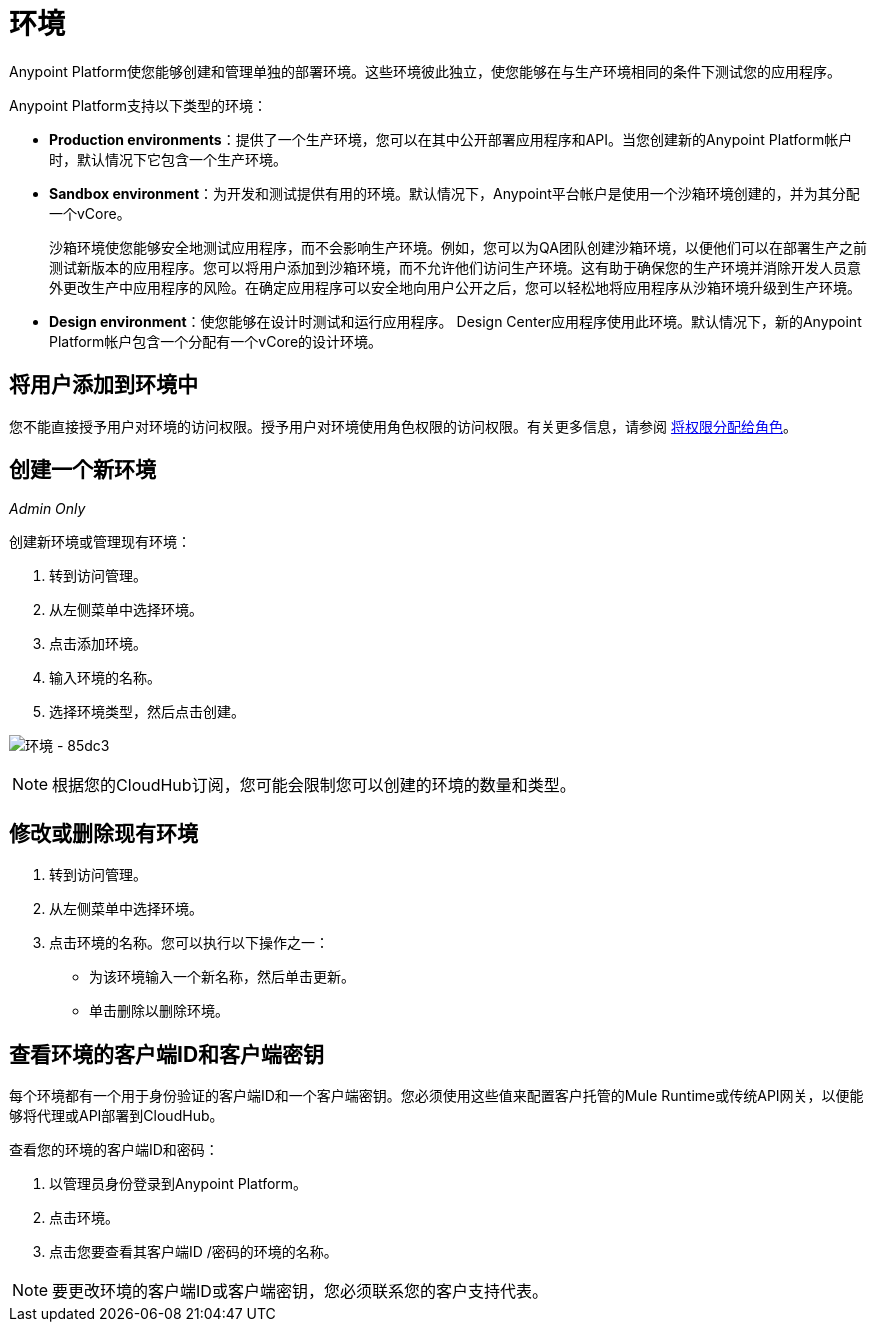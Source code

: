 = 环境

Anypoint Platform使您能够创建和管理单独的部署环境。这些环境彼此独立，使您能够在与生产环境相同的条件下测试您的应用程序。

Anypoint Platform支持以下类型的环境：

*  **Production environments**：提供了一个生产环境，您可以在其中公开部署应用程序和API。当您创建新的Anypoint Platform帐户时，默认情况下它包含一个生产环境。
*  **Sandbox environment**：为开发和测试提供有用的环境。默认情况下，Anypoint平台帐户是使用一个沙箱环​​境创建的，并为其分配一个vCore。
+
沙箱环境使您能够安全地测试应用程序，而不会影响生产环境。例如，您可以为QA团队创建沙箱环境，以便他们可以在部署生产之前测试新版本的应用程序。您可以将用户添加到沙箱环境，而不允许他们访问生产环境。这有助于确保您的生产环境并消除开发人员意外更改生产中应用程序的风险。在确定应用程序可以安全地向用户公开之后，您可以轻松地将应用程序从沙箱环境升级到生产环境。

*  **Design environment**：使您能够在设计时测试和运行应用程序。 Design Center应用程序使用此环境。默认情况下，新的Anypoint Platform帐户包含一个分配有一个vCore的设计环境。

== 将用户添加到环境中

您不能直接授予用户对环境的访问权限。授予用户对环境使用角色权限的访问权限。有关更多信息，请参阅 link:/access-management/roles#assigning-permissions-to-roles[将权限分配给角色]。

== 创建一个新环境

_Admin Only_

创建新环境或管理现有环境：

. 转到访问管理。
. 从左侧菜单中选择环境。
. 点击添加环境。
. 输入环境的名称。
. 选择环境类型，然后点击创建。

image:environments-85dc3.png[环境 -  85dc3]

[NOTE]
根据您的CloudHub订阅，您可能会限制您可以创建的环境的数量和类型。

== 修改或删除现有环境

. 转到访问管理。
. 从左侧菜单中选择环境。
. 点击环境的名称。您可以执行以下操作之一：
+
* 为该环境输入一个新名称，然后单击更新。
* 单击删除以删除环境。

== 查看环境的客户端ID和客户端密钥

每个环境都有一个用于身份验证的客户端ID和一个客户端密钥。您必须使用这些值来配置客户托管的Mule Runtime或传统API网关，以便能够将代理或API部署到CloudHub。

查看您的环境的客户端ID和密码：

. 以管理员身份登录到Anypoint Platform。
. 点击环境。
. 点击您要查看其客户端ID /密码的环境的名称。

[NOTE]
--
要更改环境的客户端ID或客户端密钥，您必须联系您的客户支持代表。
--
